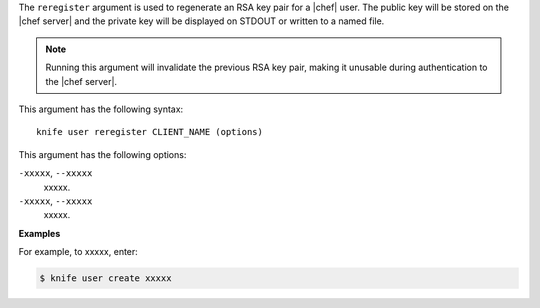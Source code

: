 .. The contents of this file are included in multiple topics.
.. This file describes a command or a sub-command for Knife.
.. This file should not be changed in a way that hinders its ability to appear in multiple documentation sets.


The ``reregister`` argument is used to regenerate an RSA key pair for a |chef| user. The public key will be stored on the |chef server| and the private key will be displayed on STDOUT or written to a named file.

.. note:: Running this argument will invalidate the previous RSA key pair, making it unusable during authentication to the |chef server|. 

This argument has the following syntax::

   knife user reregister CLIENT_NAME (options)

This argument has the following options:

``-xxxxx``, ``--xxxxx``
   xxxxx.

``-xxxxx``, ``--xxxxx``
   xxxxx.

**Examples**

For example, to xxxxx, enter:

.. code-block:: bash

   $ knife user create xxxxx
